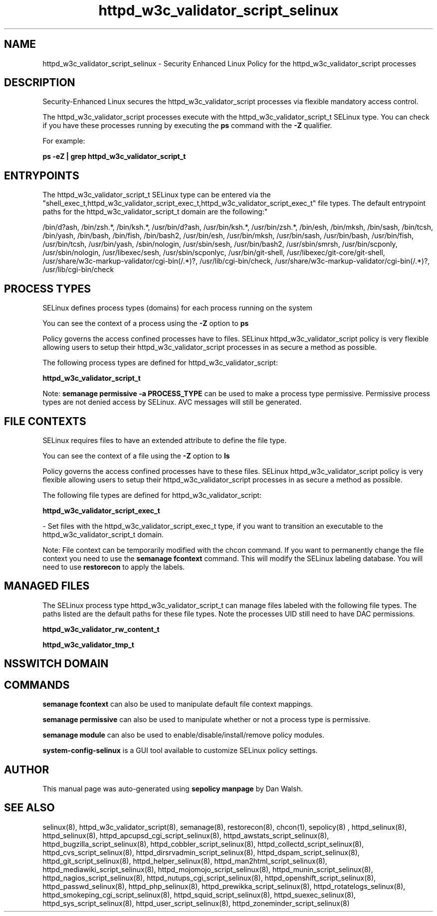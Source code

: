 .TH  "httpd_w3c_validator_script_selinux"  "8"  "12-11-01" "httpd_w3c_validator_script" "SELinux Policy documentation for httpd_w3c_validator_script"
.SH "NAME"
httpd_w3c_validator_script_selinux \- Security Enhanced Linux Policy for the httpd_w3c_validator_script processes
.SH "DESCRIPTION"

Security-Enhanced Linux secures the httpd_w3c_validator_script processes via flexible mandatory access control.

The httpd_w3c_validator_script processes execute with the httpd_w3c_validator_script_t SELinux type. You can check if you have these processes running by executing the \fBps\fP command with the \fB\-Z\fP qualifier.

For example:

.B ps -eZ | grep httpd_w3c_validator_script_t


.SH "ENTRYPOINTS"

The httpd_w3c_validator_script_t SELinux type can be entered via the "shell_exec_t,httpd_w3c_validator_script_exec_t,httpd_w3c_validator_script_exec_t" file types.  The default entrypoint paths for the httpd_w3c_validator_script_t domain are the following:"

/bin/d?ash, /bin/zsh.*, /bin/ksh.*, /usr/bin/d?ash, /usr/bin/ksh.*, /usr/bin/zsh.*, /bin/esh, /bin/mksh, /bin/sash, /bin/tcsh, /bin/yash, /bin/bash, /bin/fish, /bin/bash2, /usr/bin/esh, /usr/bin/mksh, /usr/bin/sash, /usr/bin/bash, /usr/bin/fish, /usr/bin/tcsh, /usr/bin/yash, /sbin/nologin, /usr/sbin/sesh, /usr/bin/bash2, /usr/sbin/smrsh, /usr/bin/scponly, /usr/sbin/nologin, /usr/libexec/sesh, /usr/sbin/scponlyc, /usr/bin/git-shell, /usr/libexec/git-core/git-shell, /usr/share/w3c-markup-validator/cgi-bin(/.*)?, /usr/lib/cgi-bin/check, /usr/share/w3c-markup-validator/cgi-bin(/.*)?, /usr/lib/cgi-bin/check
.SH PROCESS TYPES
SELinux defines process types (domains) for each process running on the system
.PP
You can see the context of a process using the \fB\-Z\fP option to \fBps\bP
.PP
Policy governs the access confined processes have to files.
SELinux httpd_w3c_validator_script policy is very flexible allowing users to setup their httpd_w3c_validator_script processes in as secure a method as possible.
.PP
The following process types are defined for httpd_w3c_validator_script:

.EX
.B httpd_w3c_validator_script_t
.EE
.PP
Note:
.B semanage permissive -a PROCESS_TYPE
can be used to make a process type permissive. Permissive process types are not denied access by SELinux. AVC messages will still be generated.

.SH FILE CONTEXTS
SELinux requires files to have an extended attribute to define the file type.
.PP
You can see the context of a file using the \fB\-Z\fP option to \fBls\bP
.PP
Policy governs the access confined processes have to these files.
SELinux httpd_w3c_validator_script policy is very flexible allowing users to setup their httpd_w3c_validator_script processes in as secure a method as possible.
.PP
The following file types are defined for httpd_w3c_validator_script:


.EX
.PP
.B httpd_w3c_validator_script_exec_t
.EE

- Set files with the httpd_w3c_validator_script_exec_t type, if you want to transition an executable to the httpd_w3c_validator_script_t domain.


.PP
Note: File context can be temporarily modified with the chcon command.  If you want to permanently change the file context you need to use the
.B semanage fcontext
command.  This will modify the SELinux labeling database.  You will need to use
.B restorecon
to apply the labels.

.SH "MANAGED FILES"

The SELinux process type httpd_w3c_validator_script_t can manage files labeled with the following file types.  The paths listed are the default paths for these file types.  Note the processes UID still need to have DAC permissions.

.br
.B httpd_w3c_validator_rw_content_t


.br
.B httpd_w3c_validator_tmp_t


.SH NSSWITCH DOMAIN

.SH "COMMANDS"
.B semanage fcontext
can also be used to manipulate default file context mappings.
.PP
.B semanage permissive
can also be used to manipulate whether or not a process type is permissive.
.PP
.B semanage module
can also be used to enable/disable/install/remove policy modules.

.PP
.B system-config-selinux
is a GUI tool available to customize SELinux policy settings.

.SH AUTHOR
This manual page was auto-generated using
.B "sepolicy manpage"
by Dan Walsh.

.SH "SEE ALSO"
selinux(8), httpd_w3c_validator_script(8), semanage(8), restorecon(8), chcon(1), sepolicy(8)
, httpd_selinux(8), httpd_selinux(8), httpd_apcupsd_cgi_script_selinux(8), httpd_awstats_script_selinux(8), httpd_bugzilla_script_selinux(8), httpd_cobbler_script_selinux(8), httpd_collectd_script_selinux(8), httpd_cvs_script_selinux(8), httpd_dirsrvadmin_script_selinux(8), httpd_dspam_script_selinux(8), httpd_git_script_selinux(8), httpd_helper_selinux(8), httpd_man2html_script_selinux(8), httpd_mediawiki_script_selinux(8), httpd_mojomojo_script_selinux(8), httpd_munin_script_selinux(8), httpd_nagios_script_selinux(8), httpd_nutups_cgi_script_selinux(8), httpd_openshift_script_selinux(8), httpd_passwd_selinux(8), httpd_php_selinux(8), httpd_prewikka_script_selinux(8), httpd_rotatelogs_selinux(8), httpd_smokeping_cgi_script_selinux(8), httpd_squid_script_selinux(8), httpd_suexec_selinux(8), httpd_sys_script_selinux(8), httpd_user_script_selinux(8), httpd_zoneminder_script_selinux(8)